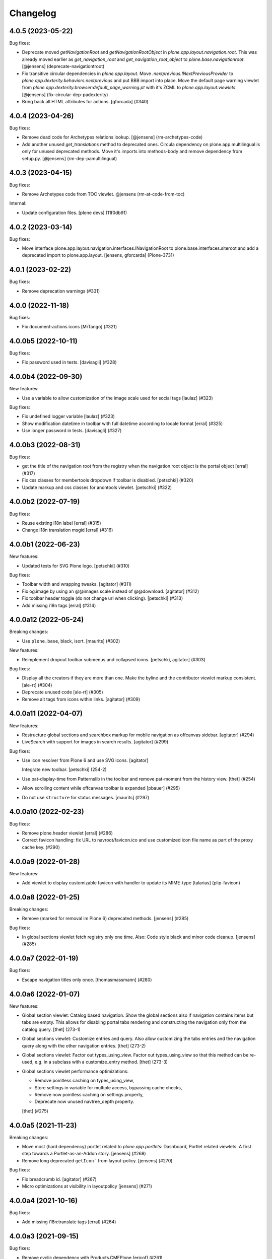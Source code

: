 Changelog
=========

.. You should *NOT* be adding new change log entries to this file.
   You should create a file in the news directory instead.
   For helpful instructions, please see:
   https://github.com/plone/plone.releaser/blob/master/ADD-A-NEWS-ITEM.rst

.. towncrier release notes start

4.0.5 (2023-05-22)
------------------

Bug fixes:


- Deprecate moved `getNavigationRoot` and `getNavigationRootObject` in `plone.app.layout.navigation.root`.
  This was already moved earlier as `get_navigation_root` and `get_navigation_root_object` to `plone.base.navigationroot`.
  [@jensens] (deprecate-navigationtroot)
- Fix transitive circular dependencies in `plone.app.layout`.
  Move `.nextprevious.INextPreviousProvider` to `plone.app.dexterity.behaviors.nextprevious` and put BBB import into place.
  Move the default page warning viewlet from `plone.app.dexterity.browser:default_page_warning.pt` with it's ZCML to `plone.app.layout.viewlets`.
  [@jensens] (fix-circular-dep-padexterity)
- Bring back all HTML attributes for actions.
  [gforcada] (#340)


4.0.4 (2023-04-26)
------------------

Bug fixes:


- Remove dead code for Archetypes relations lookup.
  [@jensens] (rm-archetypes-code)
- Add another unused `get_translations` method to deprecated ones.
  Circula dependency on plone.app.multilingual is only for unused deprecated methods.
  Move it's imports into methods-body and remove dependency from setup.py.
  [@jensens] (rm-dep-pamultilingual)


4.0.3 (2023-04-15)
------------------

Bug fixes:


- Remove Archetypes code from TOC viewlet.
  @jensens (rm-at-code-from-toc)


Internal:


- Update configuration files.
  [plone devs] (11f0db91)


4.0.2 (2023-03-14)
------------------

Bug fixes:


- Move interface plone.app.layout.navigation.interfaces.INavigationRoot to plone.base.interfaces.siteroot and add a deprecated import to plone.app.layout.
  [jensens, gforcarda] (Plone-3731)


4.0.1 (2023-02-22)
------------------

Bug fixes:


- Remove deprecation warnings (#331)


4.0.0 (2022-11-18)
------------------

Bug fixes:


- Fix document-actions icons [MrTango] (#321)


4.0.0b5 (2022-10-11)
--------------------

Bug fixes:


- Fix password used in tests. [davisagli] (#328)


4.0.0b4 (2022-09-30)
--------------------

New features:


- Use a variable to allow customization of the image scale used for social tags
  [laulaz] (#323)


Bug fixes:


- Fix undefined logger variable
  [laulaz] (#323)
- Show modification datetime in toolbar with full datetime according to locale format
  [erral] (#325)
- Use longer password in tests. [davisagli] (#327)


4.0.0b3 (2022-08-31)
--------------------

Bug fixes:


- get the title of the navigation root from the registry when the navigation root object is the portal object
  [erral] (#317)
- Fix css classes for membertools dropdown if toolbar is disabled.
  [petschki] (#320)
- Update markup and css classes for anontools viewlet.
  [petschki] (#322)


4.0.0b2 (2022-07-19)
--------------------

Bug fixes:


- Reuse existing i18n label
  [erral] (#315)
- Change i18n translation msgid
  [erral] (#316)


4.0.0b1 (2022-06-23)
--------------------

New features:


- Updated tests for SVG Plone logo.
  [petschki] (#310)


Bug fixes:


- Toolbar width and wrapping tweaks.
  [agitator] (#311)
- Fix og:image by using an @@images scale instead of @@download.
  [agitator] (#312)
- Fix toolbar header toggle (do not change url when clicking).
  [petschki] (#313)
- Add missing i18n tags
  [erral] (#314)


4.0.0a12 (2022-05-24)
---------------------

Breaking changes:


- Use ``plone.base``, black, isort.  [maurits] (#302)


New features:


- Reimplement dropout toolbar submenus and collapsed icons.
  [petschki, agitator] (#303)


Bug fixes:


- Display all the creators if they are more than one.
  Make the byline and the contributor viewlet markup consistent.
  [ale-rt] (#304)
- Deprecate unused code [ale-rt] (#305)
- Remove alt tags from icons within links.
  [agitator] (#309)


4.0.0a11 (2022-04-07)
---------------------

New features:


- Restructure global sections and searchbox markup for mobile navigation as offcanvas sidebar.
  [agitator] (#294)
- LiveSearch with support for images in search results.
  [agitator] (#299)


Bug fixes:


- Use icon resolver from Plone 6 and use SVG icons.
  [agitator]

  Integrate new toolbar.
  [petschki] (254-2)
- Use pat-display-time from Patternslib in the toolbar and remove pat-moment from the history view.
  [thet] (#254)
- Allow scrolling content while offcanvas toolbar is expanded
  [pbauer] (#295)
- Do not use ``structure`` for status messages.
  [maurits] (#297)


4.0.0a10 (2022-02-23)
---------------------

Bug fixes:


- Remove plone.header viewlet
  [erral] (#286)
- Correct favicon handling: fix URL to navroot/favicon.ico and use customized icon file name as part of the proxy cache key. (#290)


4.0.0a9 (2022-01-28)
--------------------

New features:


- Add viewlet to display customizable favicon with handler to update its MIME-type
  [talarias] (plip-favicon)


4.0.0a8 (2022-01-25)
--------------------

Breaking changes:


- Remove (marked for removal im Plone 6) deprecated methods. [jensens] (#285)


Bug fixes:


- In global sections viewlet fetch registry only one time. Also: Code style black and minor code cleanup. [jensens] (#285)


4.0.0a7 (2022-01-19)
--------------------

Bug fixes:


- Escape navigation titles only once.
  [thomasmassmann] (#280)


4.0.0a6 (2022-01-07)
--------------------

New features:


- Global section viewlet: Catalog based navigation.
  Show the global sections also if navigation contains items but tabs are empty.
  This allows for disabling portal tabs rendering and constructing the navigation only from the catalog query.
  [thet] (273-1)
- Global sections viewlet: Customize entries and query.
  Also allow customizing the tabs entries and the navigation query along with the other navigation entries.
  [thet] (273-2)
- Global sections viewlet: Factor out types_using_view.
  Factor out types_using_view so that this method can be re-used, e.g. in a subclass with a customize_entry method.
  [thet] (273-3)
- Global sections viewlet performance optimizations:

  - Remove pointless caching on types_using_view,
  - Store settings in variable for multiple access, bypassing cache checks,
  - Remove now pointless caching on settings property,
  - Deprecate now unused navtree_depth property.

  [thet] (#275)


4.0.0a5 (2021-11-23)
--------------------

Breaking changes:


- Move most (hard dependency) portlet related to `plone.app.portlets`:
  Dashboard, Portlet related viewlets.
  A first step towards a Portlet-as-an-Addon story.
  [jensens] (#268)
- Remove long deprecated ``getIcon``` from layout-policy. [jensens] (#270)


Bug fixes:


- Fix breadcrumb id.
  [agitator] (#267)
- Micro optimizations at visibility in layoutpolicy [jensens] (#271)


4.0.0a4 (2021-10-16)
--------------------

Bug fixes:


- Add missing i18n:translate tags
  [erral] (#264)


4.0.0a3 (2021-09-15)
--------------------

Bug fixes:


- Remove cyclic dependency with Products.CMFPlone
  [ericof] (#261)


4.0.0a2 (2021-09-01)
--------------------

Breaking changes:


- Update for Plone 6 with Bootstrap markup
  [agitator, ale-rt, jensens, mauritsvanrees, mrtango, pbauer, petschki] (#250)
- Update dashboard for Plone 6 with Bootstrap markup
  [1letter] (#252)


New features:


- add col visibility marker classes to body tag
  [MrTango] (#238)
- Protect @@historyview with Modify portal content permission. Fixes https://github.com/plone/Products.CMFPlone/issues/3297
  [pbauer] (#257)
- add icon_expr to actions dict
  [agitator] (#2967)


Bug fixes:


- Show document_byline to public if `display_publication_date_in_byline` in site controlpanel is active. Only show author if `allow_anon_views_about` in security controlpanel is active. Show `modification_date` if not published or `modification_date` is greater that `effective_date`.
  [agitator] (#258)


4.0.0a1 (2021-04-20)
--------------------

Breaking changes:


- Update for Plone 6 with Bootstrap markup
  [agitator, ale-rt, jensens, mauritsvanrees, mrtango, pbauer, petschki] (#250)
- Update dashboard for Plone 6 with Bootstrap markup
  [1letter] (#252)


New features:


- add col visibility marker classes to body tag
  [MrTango] (#238)
- add icon_expr to actions dict
  [agitator] (#2967)


3.4.6 (2020-09-28)
------------------

Bug fixes:


- Fixed various deprecation warnings.
  [maurits] (#3130)


3.4.5 (2020-09-07)
------------------

Bug fixes:


- Made the error page recognisable again in the body classes.
  Instead of ``template-index-html`` you now get ``template-error_message-pt``.
  Compatibility note: in Plone 5.1 and earlier, this was ``template-default_error_message``.
  [maurits] (#242)


3.4.4 (2020-07-17)
------------------

Bug fixes:


- Translate title modal like the "Log in" modal.
  This fixes https://github.com/plone/Products.CMFPlone/issues/3132
  [vincentfretin] (#241)


3.4.3 (2020-06-30)
------------------

Bug fixes:


- Restore selectedTabs code that was removed in 3.4.1 to prevent breaking changes inside a minor Plone release. Plone doesn't use this code anymore, but third party addons may use it. (#239)


3.4.2 (2020-04-20)
------------------

Bug fixes:


- Make navtree more robust against empty title or name, do not fail but fall back to id.
  [jensens] (#237)


3.4.1 (2020-03-09)
------------------

Bug fixes:


- Analytics viewlet: make webstats_js a property, so that it does not rely on an a call to the update method to be correctly evaluated [ale-rt] (#227)
- Code formatting according to Plone standards (black, isort).
  [thet] (#230)
- Remove selectedTabs and update method from GlobalSectionsViewlet as both are now unused.
  [thet] (#231)
- Remove deprecation warnings [ale-rt] (#233)
- Integrate Plone20200121 hotfix: prevent XSS in title.
  Part of https://plone.org/security/hotfix/20200121/xss-in-the-title-field-on-plone-5-0-and-higher
  [maurits] (#3021)


3.4.0 (2019-12-10)
------------------

New features:


- Add is_navigation_root check in plone_context_state view
  [erral] (#225)


3.3.1 (2019-10-21)
------------------

Bug fixes:


- Fix Home tab localization [vincentfretin] (#222)


3.3.0 (2019-10-12)
------------------

New features:


- Add a surrounding div to the webstats js. Fixes #157
  [erral] (#157)


Bug fixes:


- Fix memory leak on getUserInfo [avoinea] (#204) (#210)
- Fix Unicode Error in folders with special chars. See #215 [erral] (#215)


3.2.2 (2019-08-29)
------------------

Bug fixes:

- Add missing translation for screen readers
  [laulaz]

- Memory leak on getUserInfo [avoinea] (#204)


3.2.1 (2019-07-06)
------------------

Bug fixes:

- fix GlobalStatusMessage type translation (#202)
  [laulaz]

- fix portal_tabs_view.topLevelTabs called twice
  [mamico] (#201)


3.2.0 (2019-06-27)
------------------

New features:


- Add support for Python 3.8 [pbauer] (#200)


3.1.3 (2019-05-01)
------------------

Bug fixes:


- fix ``show_excluded_items`` in combination with ``exclude_from_nav`` setting
  [petschki] (#190)
- Remove unused imports (and so a DeprecationWarning). [jensens] (#193)
- Make navigation (global sections) subclassing easier. [iham] (#194)


3.1.2 (2019-03-21)
------------------

Breaking changes:


- Remove the ``plone.navtree`` content provider that was introduced in the context of the Navigation PLIP (https://github.com/plone/Products.CMFPlone/issues/2516) [ale-rt] (#188)


3.1.1 (2019-03-03)
------------------

Bug fixes:


- Improve the new navigation and add test coverage [ale-rt] (#181)
- Provide a proper unique id and a review state class for the first level tabs
  [ale-rt] (#184)
- Fix tests since the default nav-depth is now 3 for new sites. [pbauer] (#187)


3.1.0 (2019-02-13)
------------------

New features:


- Added multilevel dropdown navigation [agitator] (#2516)


Bug fixes:


- fix python3 compatibility [petschki] (#176)
- Fix some issues with the new navigation. (Fixes
  https://github.com/plone/Products.CMFPlone/issues/2731 and
  https://github.com/plone/Products.CMFPlone/issues/2730) [pbauer] (#180)


3.0.0 (2018-10-30)
------------------

New features:

- Add test for Revert to Revision action in History Viewlet
  [davilima6]

- Remove ``enable_compression`` method that isn't used in Plone. #1801
  [tlotze]

Bug fixes:

- Add template and view arguments support to IBodyClassAdapters (fixes `#158 <https://github.com/plone/plone.app.layout/issues/158>`_).
  [rodfersou]

- Show document byline for logged-in users. Fixes #160
  [erral]

- Get rid of obsolete ``X-UA-Compatible`` header.
  [hvelarde]

- Implement viewlet dummy ordering needed for Python 3 sorting.
  [ale-rt]

- Fix sitemap in py3.
  [pbauer]

- Fix tests for py3 and drop use of PloneTestCase.
  [pbauer, fgrcon]


2.8.1 (2018-06-18)
------------------

New features:

- Pagination: made label and arrows easier to customise.
  [iham]

Bug fixes:

- Helper `getNavigationRoot` returns site, if context is not in
  acquisition chain (eg AJAX calls)
  [tomgross]


2.8.0 (2018-04-24)
------------------

New features:

- Allow addition of extra body classes via multiple IBodyClassAdapter adapter registrations without the need to overload the ILayoutPolicy view.
  [thet, jensens, agitator]

- Make it easier to override separator in title viewlet
  [tomgross]

Bug fixes:

- Do not use ``rel="tag"`` attribute on the keywords viewlet as the referenced document is not a tag definition but a search result;
  use ``rel="nofollow"`` instead to avoid search crawlers hammering our sites.
  [hvelarde]

- More py3 fixes.
  [pbauer]

- Use ``get_installer`` in tests.
  [maurits]

2.7.5 (2017-11-26)
------------------

New features:

- Toolbar: Use pattern variables to configure the toolbar and submenu widths from plone.lessvariables.
  [thet]

- Imports are Python3 compatible
  [ale-rt, jensens]

Bug fixes:

- Fix for situations where pathbar viewlet variables were undefined in toolbar context
  [tomgross]

2.7.4 (2017-09-03)
------------------

Bug fixes:

- Use the site-title in the meta-attribute title unless the navigation_root is not the portal.
  Fixes https://github.com/plone/Products.CMFPlone/issues/2117
  [pbauer]


2.7.3 (2017-08-27)
------------------

New features:

- Added ``Show Toolbar`` permission.
  [agitator]

Bug fixes:

- Put "search in this section" checkbox where assistive tech users have a fair chance of finding and using it
  https://github.com/plone/Products.CMFPlone/issues/1619
  [polyester]


2.7.2 (2017-07-04)
------------------

New features:

- Added membertools viewlet. If user is not anonymous and toolbar is not visible according to ``is_toolbar_visible`` the viewlet will show at the location of anontools.
  [agitator]

Bug fixes:

- show 'in current section only' before search input field for a11y reasons. https://github.com/plone/Products.CMFPlone/issues/1619 [polyester]


2.7.1 (2017-07-03)
------------------

Bug fixes:

- Fix issue preventing disabling icons and/or thumbs globally.
  [fgrcon]


2.7.0 (2017-05-24)
------------------

New features:

- Do not render social metadata if you are a logged user.
  [bsuttor]

- Add method ``is_toolbar_visible`` to context state.
  It uses a whitelist and defaults to authenticated users.
  Use new method it in toolbar viewlet manager and layout body classes.
  [jensens]

Bug fixes:

- fixed css-classes for thumb scales ...
  https://github.com/plone/Products.CMFPlone/issues/2077
  [fgrcon]

- Deprecating getIcon() in @@plone_layout
  see https://github.com/plone/Products.CMFPlone/issues/1734
  [fgrcon]

- Factor toolbar classes out to own method.
  Includes minor cleanup.
  [jensens]


2.6.5 (2017-03-29)
------------------

Bug fixes:

- Fix tests for social media viewlet.
  [hvelarde]

- Fix import location for Products.ATContentTypes.interfaces.
  [thet]

- Remove redundant Twitter card tags. If og:title, og:description, og:image and
  og:url are defined Twitter will recognise and use those on the card.
  See: `Twitter getting started <https://dev.twitter.com/cards/getting-started>`_ section on
  Twitter Cards and Open Graph. Fixes `issue 119 <https://github.com/plone/plone.app.layout/issues/119>`_.
  [jladage]


2.6.4 (2017-01-17)
------------------

Bug fixes:

- Fix error in viewlet when related dexterity item has been deleted.
  [maurits]


2.6.3 (2016-12-30)
------------------

Bug fixes:

- Fix sitemap.xml.gz for plone.app.multilingual (>= 2.x) but breaks it for
  LinguaPlone and plone.app.multilingual 1.x
  If this is a problem then please see bedbfeb67 on 2.5.x branch for how to
  maintain compatibility with these products.
  [djowett]

- Include the ``template`` body class also, when a view but no template is passed.
  Fixes missing template class with plone.app.blocks based layouts in Mosaic.
  [thet]

- prevent extra '@' in twitter:site meta tag
  [tkimnguyen]


2.6.2 (2016-11-18)
------------------

Bug fixes:

- Removed ZopeTestCase from the tests.
  [ivanteoh, maurits]

- Add default icon for top-level contentview toolbar entries
  [alecm]

- Remove commented out viewlet (meant for Plone 3) and its related template.
  [gforcada]

- Adapt code to some deprecated methods getting finally removed.
  [gforcada]


2.6.1 (2016-06-07)
------------------

Bug fixes:

- Document byline viewlet is now displayed only to anonymous users if permitted by the `Allow anyone to view 'about' information` option in the `Security Settings` of `Site Setup` (closes `CMFPlone#1556`_).
  Code used to show the lock status and history view was removed from the document byline as this information was not available to anonymous users anyway.
  [hvelarde]


2.6.0 (2016-05-10)
------------------

Incompatibilities:

- Deprecated ``plone.app.layout.globals.pattern_settings``.
  Moved view to ``Products.CMFPlone.patterns.view``.
  Deprecated also pointless interface for this view.
  Addresses https://github.com/plone/Products.CMFPlone/issues/1513 and goes together with https://github.com/plone/Products.CMFPlone/issues/1514.
  [jensens]

Fixes:

- Fix body class ``pat-markspeciallinks`` not set.
  Fixes #84.
  [thet]

2.5.19 (2016-03-31)
-------------------

New:

- Construct the site logo URL to be rooted at ISite instances returned by
  ``zope.component.hooks.getSite`` and not only rooted at portal root.
  This makes it possible to have sub sites with local registries which return
  a different logo.
  [thet]

Fixes:

- Fixed html validation: element nav does not need a role attribute.
  [maurits]

- Fixed invalid html of social viewlet by moving the schema.org tags
  to the body in a new viewlet ``plone.abovecontenttitle.socialtags``
  and adding ``itemScope`` and ``itemType`` there.
  Fixes https://github.com/plone/Products.CMFPlone/issues/1087
  [maurits]

- Fix test isolation problems: if a test calls transaction.commit() directly or
  indirectly it can not be an integration test, either avoid the commit or
  change the layer into a functional one.
  Fixes: https://github.com/plone/plone.app.layout/issues/79
  [gforcada]


2.5.18 (2016-02-11)
-------------------

New:

- Switched deprecated ``listingBar`` CSS class to ``pagination``.
  [davilima6]

Fixes:

- Adapted to changed Zope 4 ``browser:view`` semantics.  We either
  need a ``template`` ZCML argument or a ``__call__`` method on the
  class.  [thet]


2.5.17 (2015-11-26)
-------------------

New:

- Added option to show/hide thumbs in site-controlpanel.
  https://github.com/plone/Products.CMFPlone/issues/1241
  [fgrcon]

Fixes:

- Fixed missing closed span in document_relateditems.pt.
  [vincentfretin]

- Fixed relatedItemBox: show thumbs, title and description correctly.
  https://github.com/plone/Products.CMFPlone/issues/1226
  [fgrcon]


2.5.16 (2015-10-28)
-------------------

Fixes:

- Removed Chrome Frame from ``X-UA-Compatible`` HTTP header as it's deprecated.
  [hvelarde]

- Fixed icon rendering.  Issue `CMFPlone#1151`_.
  [fgrcon]

- Fixed global sections tabs.  Issue `CMFPlone#1178`_.
  [tomgross]


2.5.15 (2015-09-20)
-------------------

- Pull mark_special_links, external_links_open_new_window,
  types_view_action_in_listings values
  from configuration registry.
  [esteele]

- Respect @@site_controlpanel configuration to show publication date
  in document_byline.  Closes `CMFPlone#1037`_.
  [rodfersou]

- Implemented fuzzy dates for document_byline.  Closes `CMFPlone#1000`_.
  [rodfersou]


2.5.14 (2015-09-15)
-------------------

- add icons-off body class for icon setting
  [vangheem]

- Use global site-title for og:site_name.
  Fixes https://github.com/plone/Products.CMFPlone/issues/951
  [pbauer]


2.5.13 (2015-09-12)
-------------------

- Fixed AttributeError for ac_permissions.
  Happens in plone.app.portlets tests.
  [maurits]


2.5.12 (2015-09-08)
-------------------

- Bring back document byline.  Closes `CMFPlone#741`_.
  [rodfersou]


2.5.11 (2015-09-07)
-------------------

- Be more defensive in getting registry settings so upgraded
  schema does not cause errors
  [vangheem]

- Pull values for display_publication_date_in_byline, default_language,
  icon_visibility from the configuration registry.
  [esteele]

2.5.10 (2015-08-20)
-------------------

- Correctly display selected item in global navigation for images and files.
  Fixes https://github.com/plone/Products.CMFPlone/issues/830
  [pbauer]

- Add view url to document as data-view-url
  [ale-rt]

- If toolbar logo is empty, use default
  [vangheem]

- Move getDefaultPage, isDefaultPage, IDefaultPage and DefaultPage view to
  Products.CMFPlone in order to avoid circular imports between both packages.
  Moved test for it as well. Placed deferred deprecated imports for all old
  names here.
  [jensens]

- Remove deprecated ``context`` parameter from ``DefaultPage`` methods.
  [jensens]

- minor cleanup in getDefaultPage function
  [jensens]

- Added a test for the complex getDefaultPage function
  [jensens]

2.5.9 (2015-07-21)
------------------

- Default is expanded Toolbar.
  [bloodbare]


2.5.8 (2015-07-18)
------------------

- Moved historyRecords in @@historyview into a table
  [agitator]

- Combine viewlets used in the IToolbar viewlet manager, merge, reorder
  items so they make more sense
  [vangheem]

- merge plone.personal_bar viewlet into toolbar viewlet manager
  [vangheem]

- remove plone.contentactions, merged into ContentViewsViewlet
  [vangheem]

- remove plone.documentbyline as it wasn't really a viewlet anymore and we
  were force rendering it into toolbar viewlet manager
  [vangheem]

- remove "you are here" in breadcrumbs
  [vangheem]

- always show site root syndication links if enabled
  [vangheem]

- by default, show site logo in social settings
  [vangheem]

- Add aria hidden role to avoid screenreaders to nonsense stop by at the
  toolbar tiny logo [sneridagh]

- Get rid completely of the plone.skip_links viewlet because it already doesn't
  worked OOTB since always and this does not follow modern a11y methods and we
  are dropping support for outdated ways [sneridagh]

- Remove all references to "accesskeys" attributes on templates [sneridagh]

- Disabled document_byline viewlet in favor of toolbar action.
  [agitator]

- Added documentByLine to @@historyview
  [agitator]

- removed DocumentBylineViewlet
  [agitator]


2.5.7 (2015-06-05)
------------------

- Add social meta tags viewlet
  [vangheem]

- render the footer portlets in a way where they can still
  be edited with @@manage-portlets
  [vangheem]


2.5.6 (2015-05-13)
------------------

- do not set width and height on logo
  [vangheem]

- provide active class for currently selected toolbar item
  [vangheem]

- Add ``_authenticator`` param to contenthistory URLs.
  This will prevent CSRF warnings
  (see https://github.com/plone/Products.CMFPlone/issues/330)
  [keul]

2.5.5 (2015-05-04)
------------------

- Updating tests to handle new plone.app.testing.
  [do3cc]

- Fix info_empty_dashboard i18n default message.
  [vincentfretin]

- Add row class to constrain width of footer.
  [davisagli]

- pat-modal pattern has been renamed to pat-plone-modal
  [jcbrand]


2.5.4 (2015-03-13)
------------------

- Read ``allow_anon_views_about`` settings from the registry instead of portal
  properties (see https://github.com/plone/Products.CMFPlone/issues/216).
  [jcerjak]

- use livesearch pattern
  [vangheem]

- use configuration registry pattern options
  [vangheem]

- Added support for site logos stored in the portal registry via the site
  control panel for the logo viewlet with a fallback to the ``OFS.Image``
  based ``logo.png`` file. Removed support of long-gone
  ``base_properties.props`` defined logo names.
  [thet]

- Updated markup for dashboard.
  [davisagli]

- Add pat-markspeciallinks to bodyClass depending on settings in @@theming-controlpanel.
  [fulv]

- Fix relateditems viewlet (tal:repeat is executed after tal:define).
  [pbauer]


2.5.3 (2014-11-01)
------------------

- Move patterns settings to CMFPlone
  [bloodbare]

- Initial implementation of Mockup-aware content info section.
  [sneridagh]


2.5.2 (2014-10-23)
------------------

- Switch site_title setting from root property to p.a.registry.
  [timo]

- Switch webstats_js setting from site_properties to p.a.registry.
  [timo]

- Switch enable_sitemap setting from site_properties to p.a.registry.
  [timo]

- Fix related items viewlet listing dexterity related folder's descendants.
  [rpatterson]

- Add more data attributes to body tag
  [vangheem]

- Change document byline viewlet manager to toolbar. Adapt template for toolbar.
  [sneridagh]

- Update byline viewlet name.
  [sneridagh]

- Created new viewlet manager for holding main navigation for a more semantic
  use of it. Move the global sections viewlet into it.
  [albertcasado]

- Update and cleaning History markup popup.
  [bloodbare]

- Updated global navigation and breadcrumbs markup. Added ARIA roles.
  [bloodbare]

- New toolbar markup based in ul li tags.
  [albertcasado, bloodbare, sneridagh]

- Update <div id="content"> in all templates with <article id="content">
  [albertcasado]

- Added new class to the body tag via globals layout bodyClass method. This is
  used for maintain the consistency of the selected toolbar state.
  [sneridagh]


2.5.1 (2014-04-05)
------------------

- Remove DL, DT and DD elements
  https://github.com/plone/Products.CMFPlone/issues/153
  [khink, mrtango]

- for contentview urls, add csrf token automatically
  [vangheem]

- Add content url to document as data-base-url
  [do3cc]


2.5.0 (2014-03-02)
------------------

- Switch webstats_js setting from site_properties to p.a.registry.
  (PLIP #10359: http://dev.plone.org/ticket/10359)
  [timo]

- Switch enable_sitemap setting from site_properties to p.a.registry.
  (PLIP #10359: http://dev.plone.org/ticket/10359)


2.4a1 (unreleased)
------------------

- PLIP #13705: Remove <base> tag.
  [frapell]

- Make the link to plone.org open in a new tab/window.
  [Toni Mueller]

- Fix body class attribute errors when the user role contains space.
  [Jian Aijun]

- Remove dependency on unittest2 as we are not going to test against
  Python 2.6 anymore on Plone 5.0.
  [hvelarde]

- Update package dependencies and clearly specify this branch is for
  Plone >=4.3 only (in fact, should be 5.0).
  [hvelarde]

- Fix 'plone.belowcontentbody.relateditems' viewlet to avoid trying to
  display items if the user has no permission to view them (like content
  in Private state).
  [hvelarde]

- Migrate portal_interface tool methods to plone_interface_info (PLIP #13770).
- Remove deprecated portal_interface tool (PLIP #13770).
  [ale-rt]

- Remove outdated and unused discussion code and tests.
  [timo]

- Use logo.png instead of logo.jpg
  [esteele]

- Add plone.app.relationfield to test dependencies,
  needed to test dexterity support. [jpgimenez]

- Don't break if None is passed as the template to bodyClass.
  [davisagli]

- Use tableofcontents-viewlet for plone.app.contenttypes
  Fixes https://github.com/plone/plone.app.contenttypes/issues/34
  [pbauer]

- Remove presentation mode. If the feature is still desired use
  the plone.app.s5slideshow add-on.
  [davisagli]

- PEP8 cleanup.
  [timo]

- modified sections.pt for adding link target.
  Fixed that portal_actions: 'Link Target' on
  portal_actions/portal_tabs doesn't work.
  [terapyon]

- Ported tests to plone.app.testing
  [tomgross]


2.3.13 (2015-04-30)
-------------------

- Fix: in test passing portal to addMember, not testcase class.
  [jensens]


2.3.12 (2014-09-07)
-------------------

- Fix related items viewlet listing dexterity related folder's descendants.
  [rpatterson]


2.3.11 (2014-02-19)
-------------------

- Update package dependencies and clearly specify this branch is for
  Plone 4.3 only.
  [hvelarde]


2.3.10 (2013-11-13)
-------------------

- Fix 'plone.belowcontentbody.relateditems' viewlet to avoid trying to display
  items if the user has no permission to view them (like content in Private
  state).
  [hvelarde]

- modified sections.pt for adding link target.
  Fixed that portal_actions: 'Link Target' on
  portal_actions/portal_tabs doesn't work.
  [terapyon]

- Add plone.app.relationfield to test dependencies,
  needed to test dexterity support. [jpgimenez]


2.3.9 (2013-09-25)
------------------

- Removed hard dependency on plone.app.relationfield.
  [pabo, marcosfromero]


2.3.8 (2013-09-16)
------------------

- Fix 'table of contents' for Dexterity types.
  [pabo, pbauer, timo]

- Use safe_unicode to decode the title of the object when retrieving the rss
  links from the RSSViewlet.
  [ichim-david]


2.3.7 (2013-08-14)
------------------

- Don't try to getId() for the template-name body when there is no template.
  Corrects an issue with the Dexterity schema editor.
  [esteele]


2.3.6 (2013-08-13)
------------------

- Fix conflict with <body> class attribute improvement in TinyMCE.
  [rpatterson]

- Implement a canonical link relation viewlet to be displayed by
  IHtmlHeadLinks viewlet manager; this will prevent web indexers from indexing
  the same object more than once, improving also the way these indexers deal
  with images and files.
  [hvelarde]

- Add Dexterity support for the related items viewlet.
  [pabo]

- Personal bar viewlet home link simply links to the user actions list.
  [danjacka]


2.3.5 (2013-05-23)
------------------

- Fixed AttributeError for FilesystemResourceDirectory
  See https://dev.plone.org/ticket/13506
  [kroman0]

- Check appropriate permission for 'Revert to this revision' button.
  [danjacka]


2.3.4 (2013-03-05)
------------------

- handle missing feed type so it doesn't throw an error
  [vangheem]

- handle absence of ACTUAL_URL on request.
  Fixes https://dev.plone.org/ticket/13173
  [vangheem]

- Also show history on the folder contents view
  [vangheem]


2.3.3 (2013-01-01)
------------------

- Changed the behaviour of the title viewlet for items in the portal_factory.
  See https://dev.plone.org/ticket/12117
  [alert]

- Fix an edge case where getNavigationRootObject could loop infinitely.
  [davisagli]

- Add 'subsection' prefix to the all sections below to avoid classnames
  that start with digits, which is not permitted by the CSS standard.
  [erral]

- Display publication date only if Effective date is set, regardless of object
  state. Tickets:
  https://dev.plone.org/ticket/13045 and https://dev.plone.org/ticket/13046
  [vipod]


2.3.2 (2012-10-17)
------------------

- Add Language='all' as a keyword argument to avoid LinguaPlone deleting it when
  it patches the catalog
  [erral]

- Use context object's url to create the cache key instead of the portal_url.
  [erral]

- Avoid extra space at the end of icon alt attributes.
  [davisagli]

- Merge plip #12905 to provide more body classes
  [vangheem]

- adding user roles to body class, eg: userrole-anonymous, ...
  [garbas]

- Use normalized template name for body class since dots are not a good idea in classes
  [daftdog]

2.3.1 (2012-08-29)
------------------

- Icons accessibility improvement. Append mimetype name to img alt attribute
  [toutpt]


2.3 (2012-08-11)
----------------

- Change breadcrumb separator to / (slash character) for accessibility, and added SEO benefits.
  see https://dev.plone.org/ticket/12904
  [polyester]

- Add language attribute to presentation.pt for WCAG 2.0 compliance.
  See https://dev.plone.org/ticket/12902
  [rmatt, polyester]

- Display publication date in author byline:
  https://dev.plone.org/ticket/8699
  [vipod]

- Remove hard dependency on ATContentTypes.
  [davisagli]

- Correctly hand action URLs not ending / [phrearch]

- Removed obsolete 'define-macro' and 'define-slot' from viewlet page templates.
  Fixes http://dev.plone.org/ticket/11541.
  [kleist]

- nextprevious/nextprevious.pt: Use "view/site_url" instead of deprecated "view/portal_url".
  Closes http://dev.plone.org/ticket/12720.
  [kleist]

- Translate alt attribute of image tag generated by icon
  [toutpt]


2.2.7 (2012-08-11)
------------------

- Change breadcrumb separator to / (slash character) for accessibility, and added SEO benefits.
  see https://dev.plone.org/ticket/12904
  [polyester]

- Add language attribute to presentation.pt for WCAG 2.0 compliance.
  See https://dev.plone.org/ticket/12902
  [rmatt, polyester]

- Remove hard dependency on ATContentTypes.
  [davisagli]

- Add body class for each part of url path. plip12905
  [vangheem]

2.2.6 (2012-04-15)
------------------

- Move .row and .cell styles from footer.pt to Sunburst main_template.
  Fixes https://dev.plone.org/ticket/12156
  [agnogueira]

- Add link targets for all action based links.  The target can be
  configured on a per-action basis.
  [rpatterson]


2.2.5 (2012-01-26)
------------------

- Slightly changed the whitespace in sitemap.xml.gz.
  [maurits]

- Use the link_target attribute (e.g. ``_target``) of user actions in
  the personal bar, if set.
  Fixes http://dev.plone.org/ticket/11609
  [maurits]

- Added a page as a not-js fallback for the user dropdown menu
  [giacomos]


2.2.4 (2011-12-03)
------------------

- Add the ability for the navtree strategy to supplement the query.
  Fixes a problem where the listing of default pages in navigation
  trees could no longer be enabled.
  [rossp]


2.2.3 (2011-10-17)
------------------

- Make Keyword viewlet link to the new p.a.search view, as well as respect
  navigation root.
  Fixes http://dev.plone.org/plone/ticket/12231

- Added on body a class related to subsite.
  The class is named site-x where x is navigation root object id.
  [thomasdesvenain]

- Treat aliases to the ``(Default)`` view of a content type also as a
  view template (providing IViewView).
  Fixes http://dev.plone.org/plone/ticket/8198
  [maurits]

- Fix possible ZCML load order issue by explicitly loading CMF permissions.
  Fixes http://dev.plone.org/plone/ticket/11869
  [davisagli]

- Fix bug where getNavigationRootObject goes into infinite loop if context is
  None.
  Fixes http://dev.plone.org/plone/ticket/12186
  [anthonygerrard]


2.2.2 (2011-08-23)
------------------

- Accessibility: Added a title and alt tag to the logo.
  This fixes http://dev.plone.org/plone/ticket/11689
  [fulv]

- Switching 'Skip to navigation' to be linked to the global navigation instead
  of the navigation portlet.
  This fixes http://dev.plone.org/plone/ticket/11728
  [spliter]


2.2.1 - 2011-08-08
------------------

- Refactor getNavigationRoot to make it simpler, fixing issues when
  relativeRoot is specified.
  [gotcha]

- 'placeholder' attribute for the searchbox instead of the custom JS handling
  of the same functionality.
  [spliter]


2.2 - 2011-07-19
----------------

- Fixed validation of the personal bar for anonymous user.
  [spliter]

- Replaced obsolete in HTML5 <acronym> element with <abbr>.
  References http://dev.plone.org/plone/ticket/11300.
  [spliter]

- Set the search form to submit to @@search in order to use the new
  search results page.
  [elvix]

- Updated the BaseIcon to return its html tag when called.
  [elvix]

- Updated search link in <head> to link to @@search - updated search results
  view.
  [spliter]

- Updated searchbox.pt to be linked to updated search results view.
  [spliter]


2.1.9 - unreleased
------------------

- Switching 'Skip to navigation' to be linked to the global navigation instead
  of the navigation portlet.
  This fixes http://dev.plone.org/plone/ticket/11728
  [spliter]


2.1.8 - 2011-07-04
------------------

- Show 'Manage portlets' fallback viewlet for all ILocalPortletAssignables, not
  just ATContentTypes items. This fixes
  http://code.google.com/p/dexterity/issues/detail?id=183
  [davisagli]


2.1.7 - 2011-06-30
------------------

- Footer viewlet have all viewlet base API (site_url, navigation_root_url, etc).
  [thomasdesvenain]

- Make the bodyClass play more nice with ZopeViewPageTemplateFile.
  This fixes https://dev.plone.org/plone/ticket/11825
  [WouterVH]


2.1.6 - 2011-06-02
------------------

- Use getPhysicalPath instead of absolute_url_path to handle correctly
  virtual hosting.
  This fixes http://dev.plone.org/plone/ticket/8787
  [encolpe]


2.1.5 - 2011-05-12
------------------

- Page title and logo image title are related to navigation root.
  Refs http://dev.plone.org/plone/ticket/9175.
  Added navigation_root_title to portal_state view.
  [thomasdesvenain]

- Fix missing workflow history entry for content creation.
  Closes http://dev.plone.org/plone/ticket/11305.
  [rossp]

- Respect typesUseViewActionInListings in sitemap.xml.
  [elro]

- Use the parent url for default pages in sitemap.xml.
  [elro]

- Exclude types_not_searched from sitemap.xml.
  This fixes http://dev.plone.org/plone/ticket/7145
  [elro]

- Reduce whitespace in sitemap.xml.
  [elro]

- sitemap.xml.gz support for INavigationRoot.
  [elro]

- Add MANIFEST.in.
  [WouterVH]

- Make ``getNavigationRoot`` behave correctly in ``INavigationRoot``-folders
  where a ``relativeRoot`` is specified.
  This fixes https://dev.plone.org/plone/ticket/8787
  [WouterVH]


2.1.4 - 2011-04-03
------------------

- Make the body `section-` class based on the navigation root instead of the
  site root.
  [elro]

- Added navigation_root to plone_portal_state.
  [elro]


2.1.3 - 2011-03-02
------------------

- Fixed i18n of the "Log in to add comments" button. It was a regression
  since 2.0. This fixes http://dev.plone.org/plone/ticket/11525
  [vincentfretin]


2.1.2 - 2011-02-10
------------------

- Add div#content wrapper to @@contenthistorypopup. This is the only popup
  that has its own template, and it needs a #content id for xdv configurations
  like that of plone.org.
  [smcmahon]

- Enable managing portlets of default pages.
  This fixes http://dev.plone.org/plone/ticket/10672
  [fRiSi]


2.1.1 - 2011-02-04
------------------

- Do not show personaltools if there aren't any user actions.
  This fixes https://dev.plone.org/plone/ticket/11460
  [fRiSi]


2.1 - 2011-01-13
----------------

- Update test to check for ``login`` instead of ``login_form``.
  [elro]

- Remove login redirect alias. As of Plone 4.1 there is a login script.
  [elro]


2.0.10 - 2011-06-02
-------------------

- Use getPhysicalPath instead of absolute_url_path to handle correctly virtual
  hosting. This fixes http://dev.plone.org/plone/ticket/8787
  [encolpe]


2.0.9 - 2011-05-12
------------------

- Make getNavigationRoot behave correctly in INavigationRoot-folders where a
  relativeRoot is specified. This fixes http://dev.plone.org/plone/ticket/8787
  [WouterVH]


2.0.8 - 2011-04-01
------------------

- Enable managing portlets of default pages. This fixes
  http://dev.plone.org/plone/ticket/10672
  [fRiSi]


2.0.7 - 2011-02-25
------------------

- Fixed i18n of the "Log in to add comments" button. It was a regression since
  2.0. This fixes http://dev.plone.org/plone/ticket/11525
  [vincentfretin]


2.0.6 - 2011-01-03
------------------

- Depend on ``Products.CMFPlone`` instead of ``Plone``.
  [elro]

- Avoid creating persistent DiscussionItemContainers prematurely when items
  are viewed that have commenting enabled but no actual comments yet.
  [davisagli]

- Don't cache navigation_root_path and navigation_root_url contextless
  http://dev.plone.org/plone/ticket/11291
  [tom_gross]

- Add ids to links personal_bar when rendered as anonymous so they can be
  styled. This makes behavior consistent with the authenticated personal_bar.
  http://dev.plone.org/plone/ticket/10850
  [eleddy]


2.0.5 - 2010-11-15
------------------

- Fix presentation view when headings have HTML attributes (such as headings
  translated from reStructured Text). This fixes
  http://dev.plone.org/plone/ticket/10689
  [davisagli]

- Removed unnecessary memoization of the presentation view; turned its tests
  into unit tests.
  [davisagli]

- XHTML 1.0 Strict searchbox.pt.
  This fixes http://dev.plone.org/plone/ticket/11007
  [kiorky]


2.0.4 - 2010-09-28
------------------

- Fixed @@plone_context_state.view_template_id handling of content that does
  not implement IBrowserDefault (Products.CMFDynamicViewFTI). It was possible
  for this code to raise Unauthorized even when the user had permission to
  access the default view of the current context.
  [mj]

- Avoid conflict in selected tabs when the id of an excluded item starts with the
  same id of an existing tab.
  Fixes http://dev.plone.org/plone/ticket/11140
  [WouterVH]


2.0.3 - 2010-09-15
------------------

- Translate comment messages on history
  [tdesvenain]

- 'Compare' link is not available
  if content type is not registered in portal_diff.
  Fixes http://dev.plone.org/plone/ticket/11107.
  [tdesvenain]

- Added icons to related items viewlet for file types
  Fixes http://dev.plone.org/plone/ticket/10866
  [cwainwright]


2.0.2 - 2010-08-03
------------------

- Use "index" instead of "render" to ease customization of next/prev and rss
  viewlets.
  [esteele]

- Use unicode double arrows for next/previous links instead of right/left arrow
  images.
  [esteele]

- Correct CSS class attribute for next/previous links.
  [esteele]


2.0.1 - 2010-07-18
------------------

- Update license to GPL version 2 only.
  [hannosch]


2.0 - 2010-07-01
----------------

- Removed notice about registered trademark from the footer, that's what (R)
  means anyway.
  [limi]

- Make sure the presentation mode warning (if the document has no headings)
  displays properly. Fixes http://dev.plone.org/plone/ticket/10689.
  [davisagli]

- Adding "deactivated" class to menus by default, so they won't flicker on load.
  This fixes http://dev.plone.org/plone/ticket/10470.
  [limi]

- Determine whether to show the history link in the byline viewlet based on
  whether the user has the 'CMFEditions: Access previous versions'
  permission, rather than based on whether the user is anonymous or not.
  Fixes http://dev.plone.org/plone/ticket/10640.
  [davisagli]

- Add an 'icons-on' class to the body when icons are enabled, so that icons
  applied via CSS can also be controlled.
  [davisagli]


2.0b8 - 2010-06-03
------------------

- Only show the history link in the byline on the default view. This avoids
  having the links in folder listing views.
  [hannosch]

- The condition on the author link in the byline was reversed.
  [rossp]

- Document byline should not show history link to anonymous users.
  [elro]


2.0b7 - 2010-05-03
------------------

- Fixed personal_bar.pt to not repeat the UL tag for each user action.
  This fixes http://dev.plone.org/plone/ticket/10481
  [xMartin, dunlapm]

- Fixed CMFContentIcon to not return a url if the getIcon lookup fails
  in the same way that brain-based icons do. This fixes
  http://dev.plone.org/plone/ticket/10466
  [dunlapm]

- Cleaned up content history viewlets and overlays by eliminating
  superfluous div tags from the output.
  [dunlapm]

- Added apple-touch-icon (iPhone/iPad home screen icon) definition to
  favicon.pt
  [limi]


2.0b6 - 2010-04-07
------------------

- The catalog brains icon return no icon if the type's icon_expr is
  empty.
  [rossp]

- Extend the have_portlets check to make it possible to force a portlet column
  to be enabled even if there are no portlets.
  [davisagli]

- Simplified Related Items to use a definition list instead of a fieldset -
  it's really not a form.
  [limi]

- Change keyword/tag viewlet to be independent of the surrounding language,
  and to have a class on the separator, so it can be removed when the styling
  requires it.
  [limi]

- Update viewlets so that this package now defines the viewlet configuration
  required by the Sunburst theme, and plonetheme.classic overrides that to
  achieve the old viewlet positions.
  [davisagli]


2.0b5 - 2010-03-05
------------------

- Make icon descriptions' lookup of portal_type title less brittle for missing
  portal_types (fall back to the portal_type id).
  [davisagli]

- Further optimize the related_items view by avoiding an algorithm with
  quadratic complexity.
  [hannosch]


2.0b4 - 2010-02-18
------------------

- Updated history_view.pt to the recent markup conventions.
  References http://dev.plone.org/old/plone/ticket/9981
  [spliter]


2.0b3 - 2010-02-17
------------------

- Speed up related items viewlet by returning catalog brains instead of
  full objects.
  [stefan]

- Updated dashboard.pt to follow recent markup conventions.
  References http://dev.plone.org/old/plone/ticket/9981
  [spliter]

- Moved condition for .contentViews and .contentActions to div#edit-bar to not
  include #edit-bar in tabs should not be rendered.
  [spliter]

- Disabled columns in dashboard.pt with REQUEST variables according to the
  recent conventions.
  [spliter]

- Removing redundant .documentContent markup.
  This refs http://dev.plone.org/plone/ticket/10231.
  [limi]

- Moved the prepareObjectTabs method from the @@plone view to the contentviews
  viewlet and introduced a class for the viewlet.
  [hannosch]

- Introduce a new @@plone_layout globals view, which contains methods from the
  @@plone view and which were commonly overridden to change layout policies.
  [hannosch]

- Moved the history link back into the byline. This refs
  http://dev.plone.org/plone/ticket/10102.
  [hannosch]

- Add html id to personal bar actions.
  [paul_r]

- Created several modifications of the content history viewlet to act as
  standalone history page and simple popup. Old collapsible history viewlet
  is still in place, ready to be wired in with zcml for anyone who needs the
  old behavior.
  [smcmahon]

- Fixed broken reference to portal_workflow in document_relateditems-viewlet
  [tom_gross]


2.0b2 - 2010-01-31
------------------

- Use the same designation for "Plone" in the portal footer and the
  colophon.
  Fixes http://dev.plone.org/plone/ticket/9741.
  [dukebody]


2.0b1 - 2010-01-25
------------------

- Micro-optimization for skip_links viewlet.
  [hannosch]

- Update presentation fullscreen view to match current main_template's.
  [hannosch]

- Simplify the TAL of the dublin core viewlet.
  [hannosch]

- Avoid the overhead of a DateTime class in the footer.
  [hannosch]

- Optimized the related items viewlet.
  [hannosch]

- Avoid looking a "request/SearchableText|nothing" expression. Looking things
  up in the entire request which aren't there most of the time is actually
  somewhat slow.
  [hannosch]

- Optimized the content history viewlet.
  [hannosch]

- Optimize TAL code of the byline viewlet.
  [hannosch]

- Registered new viewlet for related items instead of using a macro.
  References http://dev.plone.org/plone/ticket/9985.
  [spliter]

- Always return an id to ensure searchbox viewlet produces valid HTML
  when livesearch is disabled.
  Fixes http://dev.plone.org/plone/ticket/9405 - thanks saily.
  [pelle]


2.0a5 - 2009-12-27
------------------

- Use the getIconExprObject method of the FTI instead of the deprecated
  getIcon method.
  [hannosch]

- Specified package dependencies.
  [hannosch]

- Use the correct ViewPageTemplateFile from Five for the links viewlets.
  [hannosch]


2.0a4 - 2009-12-16
------------------

- Do not let the homelink in the personal bar viewlet point to the
  author page but to the personalize_form (or dashboard).
  Fixes http://dev.plone.org/plone/ticket/8707
  [maurits]

- ``plone.htmlhead.title`` was not editable TTW. This closes
  http://dev.plone.org/plone/ticket/9488.
  [hannosch]


2.0a3 - 2009-12-02
------------------

- Properly placed path bar above the content.
  http://dev.plone.org/plone/ticket/9860
  [spliter]

- plone.manage_portlets_fallback viewlet's implementation
  http://dev.plone.org/plone/ticket/9808
  [spliter]

- Only show diff and revert buttons for most recent version if it
  differs from the working copy.
  http://dev.plone.org/plone/ticket/9803
  [alecm]

- Remove review_state from version history info, it's not always there
  and we weren't using it.
  http://dev.plone.org/plone/ticket/9816
  [alecm]

- Pass the creator id to /author/ as a parameter if it contains a '/', such
  as openid users.
  [matthewwilkes]

- Portal logo has to have 'title' attribute for better accessibility.
  [spliter]


2.0a2 - 2009-11-15
------------------

- Package metadata cleanup.
  [hannosch]

- Avoid calling lots of Python scripts from inside the content history viewlet
  and use methods on the view instead.
  [hannosch]


2.0a1 - 2009-11-15
------------------

- Moved plone.path_bar to the plone.abovecontenttitle viewlet
  manager, breadcrumbs should be close to the title of the current document.
  [limi]

- It's no longer the dashboard's responsibility to supply prefs/profile links
  now that they are located in the user menu.
  The code uses the "group" terminology here though, so I'm wondering if this is
  related to group dashboards. If I broke anything, let me know.
  [limi]

- Micro-optimize the icons views.
  [hannosch]

- Merged the ``selectedTabs`` Python script into the GlobalSectionsViewlet.
  [hannosch]

- Take advantage of icons being found on the actions themselves now instead
  and avoid the getIconFor indirection.
  [hannosch]

- Removed the special default page and translation handling. LinguaPlone uses
  a content language negotiator per default instead.
  [hannosch]

- Add a viewlet to display the Dublin Core metadata added in
  http://dev.plone.org/plone/ticket9272
  [esteele]

- Added support for group dashboards to the dashboard view.
  [optilude]

- Greatly simplify the default colophon, so it stands a chance of staying on
  actual sites. We cannot claim any standards support for public sites, only
  for Plone itself.
  [hannosch]

- Changed the is_rtl method of the portal state view not to rely on the locale
  but use a much simpler test based on the language code. This avoids setting
  up the expensive request.locale.
  [hannosch]

- Fixed the portal state view to look for uppercase language in the request,
  since that is set by PloneLanguageTool. This closes
  http://dev.plone.org/plone/ticket/8342.
  [hannosch]

- "Log in to add comments" button is now a link and respects the login URL
  specified in portal_actions. Closes http://dev.plone.org/plone/ticket/9071.
  [erikrose]

- Fixed is_rtl test to work with new locale based approach.
  [hannosch]

- Removed memoizing for things which are only used once in a page.
  [hannosch]

- Replaced direct invocations of interfaces with queryAdapter calls. The
  former does a suboptimal getattr call internally.
  [hannosch]

- Sanitized the actions handling on the context state view. You can pass in
  an action category into the action method now, which is the preferred way.
  This allows us to avoid evaluating all actions in the current context if
  we are only interested in some of the categories.
  [hannosch]

- Since Zope 2.11 the locale is available on the request. Removed our special
  code from the portal state view and rely directly on the request.
  [hannosch]

- Changed ViewletBase so viewlets can be registered as zope.contentproviders.
  This closes http://dev.plone.org/plone/ticket/7868.
  [hannosch]

- Purge old zope2 Interface interfaces for Zope 2.12 compatibility.
  [elro]


1.2.5 - 2009-08-01
------------------

- In the history viewlet, moved again the arrows inside a span, it's really needed to apply a style.
  [vincentfretin]


1.2.4 - 2009-07-04
------------------

- In the history viewlet, internationalized the Compare link and replaced
  icons by plain text. The revert link is now a POST button. This closes
  http://dev.plone.org/plone/ticket/9064
  [limi, vincentfretin]


1.2.3 - 2009-06-12
------------------

- Fix issue when dealing with empty version histories in history viewlet.
  [alecm]


1.2.2 - 2009-06-11
------------------

- Make ContentHistoryViewlet use new metadata only history method to
  speed up listing.
  [alecm]

- Make ContentHistoryViewlet check if context isVersionable.
  [elro]


1.2.1 - 2009-05-20
------------------

- Changed the search and author header links to respect the navigation root.
  [hannosch]


1.2 - 2009-05-16
----------------

- Filter not-interesting history entries in content history viewlet. This
  prevents an empty history viewlet from being shown.
  [wichert]

- Add a new content history viewlet which combines the full workflow history
  and content versions. Render this instead of the workflow history viewlet.
  [wichert]

- Fixed querystring in CSS validation link in viewlets/colophon.pt
  There was an ampersand where the leading "?" should have been.
  http://dev.plone.org/plone/ticket/9054
  [siebo]

- Fixed "region-content" id twice in dashboard.pt, replaced one by "content".
  Fixes http://dev.plone.org/plone/ticket/8932
  [vincentfretin]

- Author link tag should follow same rules as byline viewlet.
  [elro]


1.2rc1 - 2009-03-20
-------------------

- Fixed i18n in content_history template.
  There were two nested msgids and dynamic content.
  [vincentfretin]

- Removed stray span tags in the comment byline.
  [limi]


1.2b1 - 2009-03-07
------------------

- Added navigation_root_url to the common viewlets base class. Adjusted the
  various viewlets templates to use the new attribute. Changed the dashboard
  view to be available on an INavigationRoot.
  This implements http://plone.org/products/plone/roadmap/234
  [calvinhp]

- Default to using the content history viewlet instead of the workflow history
  viewlet.
  [wichert]

- Add options to show differences between consecutive versions, and revert to
  and preview older revisions to the content history viewlet.
  [wichert]

- Use the new history view from CMFEditions instead of the crufty old form.
  [wichert]


1.1.8 - 2009-03-07
------------------

- Adjust the caching of sitemap.xml.gz. We only cache for anonymous users. That
  fixes a bug where a cached sitemap.xml.gz is delivered with information that
  only an user with more privilegs is allowed to see. We also make sure that
  the cached file was build with a current catalog by adding the catalog
  counter to the cache key. Based on a patch by stxnext.  Fixes
  http://dev.plone.org/plone/ticket/8402
  [stxnext, csenger]

- Added time_only for use with toLocalizedTime so that event_view now localizes
  the start/end times if the start/end dates are the same. Closes
  http://dev.plone.org/plone/ticket/8607
  [jnelson, calvinhp]

- Fixed Plone 3.1 backward compatibility of above.
  [stefan]


1.1.7 - 2008-12-15
------------------

- Modified user profile item on the dashboard to use an image tag
  instead of a background image. This makes it more consistent with
  the other list items and easier to style for RTL scripts.
  [emanlove]


1.1.6 - 2008-11-21
------------------

- Avoid a test failure caused by test interdependencies.
  [hannosch]

- Fixed tests for the language method of the portal state view.
  [hannosch]

- Fixed keywords.pt to properly encode ampersands in its links. This closes
  http://dev.plone.org/plone/ticket/8509
  [younga3, dunlapm]

- Fixed site_icon so that we would have flipped icon in case of RTL.
  This closes http://dev.plone.org/plone/ticket/4576
  [spliter]

- Fixed generation of links to author.cpt for user IDs that are a URL
  (OpenID users, e.g.).  This closes http://dev.plone.org/plone/ticket/8040
  [davisagli]

- Add some tests on private contents for sitemap.xml.gz generation.  This
  closes http://dev.plone.org/plone/ticket/8402
  [encolpe]


1.1.5 - 2008-08-18
------------------

- Fixed an invalid message id for the dashboard. This closes
  http://dev.plone.org/plone/ticket/7758.
  [hannosch]

- Fixed comments.pt to pass the title of the comment you are replying to into
  the discussion_reply_form. This closes
  http://dev.plone.org/plone/ticket/8323
  [calvinhp]

- Refactor default_page: move all logic out of the view to separate methods
  so they can be called without a request (which is not used at all).
  Deprecate parameters which were not in the interface and were never used.
  [wichert]

- Added note that Javascript is required for presentation mode. This closes
  http://dev.plone.org/plone/ticket/7575 and
  http://dev.plone.org/plone/ticket/7573
  [limi]

- Fixed plone_context_state's view_url method to work with contexts that don't
  have a portal_type.  This closes http://dev.plone.org/plone/ticket/8028.
  [davisagli]

- Changed IContentIcon to expose users to the title of the FTI instead of the
  portal_type. This closes http://dev.plone.org/plone/ticket/8246.
  [hannosch]

- Adjusted deprecation warnings to point to Plone 4.0 instead of Plone 3.5
  since we changed the version numbering again.
  [hannosch]


1.1.3 - 2008-07-07
------------------

- Made PersonalBarViewlet tolerate users who don't have a Plone user object, as
  when using OpenID or apachepas. This fixes
  http://dev.plone.org/plone/ticket/7296.
  [erikrose]

- Use 'index' attribute rather than 'render' for setting viewlet templates, so
  that they can be overridden using the 'template' ZCML attribute.
  [davisagli]


1.1.0 - 2008-04-20
------------------

- Applied patch from http://dev.plone.org/plone/ticket/7942 to ensure that the
  'currentParent' marker is not True for items that have a path that is a
  substring of the true path.
  [optilude]

- Displaying 'Anonymous User' also when the comment creator is an empty
  string. This fixes http://dev.plone.org/plone/ticket/7712.
  [rsantos]

- Allow the use of the icon attribute on action directly instead of using the
  actionicons tool.
  [hannosch]

- Fix invalid leading space in all 'Up to Site Setup' links.
  [wichert]

- Fixed permission in workflow history viewlet. This closes
  http://dev.plone.org/plone/ticket/5507.
  [hannosch]

- Made handling of self.context in portal.py consistent.
  [hannosch]

- Rename the portal_url instance variable to site_url in the ViewletBase
  class. This prevents getToolByName(..., 'portal_url') from returning
  the URL string instead of the portal_url tool, which can causes unexpected
  and subtle breakage. portal_url is still available but produces a deprecation
  warning. It will be removed in Plone 4.
  [wichert]

- Added viewlet for RSS link.
  [fschulze]

- Added dependency on plone.app.viewletmanager.
  [fschulze]

- Make viewlet managers in head section order- and filterable.
  [fschulze]


1.0.6 - 2008-09-10
------------------

- Added i18n markup to nextprevious.pt.
  This closes http://dev.plone.org/plone/ticket/7537.
  [hannosch]

- Catch KeyError for presentation or tableContents when document
  has an out-of-date schema.  Can happen when migrating from Plone
  2.5 to 3.0. Fall back to False for those attributes then.
  [maurits]


1.0.5 - 2008-01-03
------------------

- Do not create an empty <ul> in the personal actions bar if there are
  no items in it. This fixes an XHTML syntax error.
  [wichert]


1.0.4 - 2007-12-06
------------------

- Added i18n domain to comment.pt.
  [martior]

- Allow non ascii characters in webstats_js code.
  Fixes http://dev.plone.org/plone/ticket/7359
  [naro]

- Fixed workflow history viewlet to handle entries with
  usernames that don't exist any more (deleted users) and
  also anonymous users.
  This fixes http://dev.plone.org/plone/ticket/7250.
  [rsantos]


1.0.3 - 2007-11-09
------------------

- Made getIcon urls relative to portal root.
  [tesdal]


1.0.2 - 2007-10-08
------------------

- Fixed getIcon code for use with ++resource++ and to use a safer method
  of getting the correct url.
  [optilude]

- Upgraded the sitemap template to conform with the 0.9 specs from
  http://www.sitemaps.org and fixed the caching to use the filename.
  [deo]


1.0.1.1 - 2007-09-10
--------------------

- Lower logging level of 'no associated workflow' to avoid a log entry
  on each view.
  [ldr]

- Fixed default language in globals.
  [wichert]

- Fixed link to actor in history viewlet.
  [naro]

- Avoid locking on non lockable types in byline viewlet.
  [jfroche]

- Added website statistics inclusion viewlet to configure.zcml so it
  actually works.
  [fschulze]

- Made code in defaultpage.py a bit more tolerant of missing tools.
  [hannosch]


1.0 - 2007-08-17
----------------

- Fixed the translation of the 'Show this page in presentation mode...'
  message.
  [hannosch]

- Made the search box a bit wider, so the entire default text is shown
  in languages with a rather long term.
  [hannosch]

- Show the authors full name in presentation view. This fixes
  http://dev.plone.org/plone/ticket/6810
  [wichert]

.. _`CMFPlone#741`: https://github.com/plone/Products.CMFPlone/issues/741
.. _`CMFPlone#1000`: https://github.com/plone/Products.CMFPlone/issues/1000
.. _`CMFPlone#1037`: https://github.com/plone/Products.CMFPlone/issues/1037
.. _`CMFPlone#1151`: https://github.com/plone/Products.CMFPlone/issues/1151
.. _`CMFPlone#1178`: https://github.com/plone/Products.CMFPlone/issues/1178
.. _`CMFPlone#1556`: https://github.com/plone/Products.CMFPlone/issues/1556
